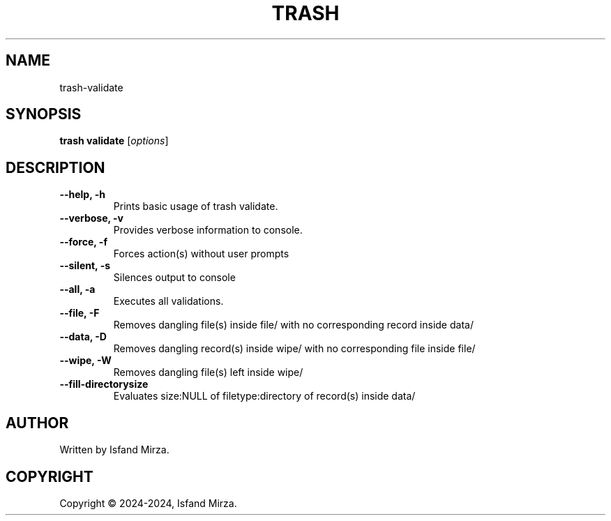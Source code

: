 .nh
.TH TRASH 1 "0.9.2" TRASH "User Manuals"
.SH \fBNAME\fR
trash-validate
.SH \fBSYNOPSIS\fR
\fBtrash validate\fP [\fIoptions\fP]
.SH DESCRIPTION
\fB--help, -h\fP
.br
.RS
Prints basic usage of trash validate.
.RE
.br
\fB--verbose, -v\fP
.br
.RS
Provides verbose information to console.
.RE
.br
\fB--force, -f\fP
.br
.RS
Forces action(s) without user prompts
.RE
.br
\fB--silent, -s\fP
.br
.RS
Silences output to console
.RE
.br
\fB--all, -a\fP
.br
.RS
Executes all validations.
.RE
.br
\fB--file, -F\fP
.br
.RS
Removes dangling file(s) inside file/ with no corresponding record inside data/
.RE
.br
\fB--data, -D\fP
.br
.RS
Removes dangling record(s) inside wipe/ with no corresponding file inside file/
.RE
.br
\fB--wipe, -W\fP
.br
.RS
Removes dangling file(s) left inside wipe/
.RE
\fB--fill-directorysize\fP
.br
.RS
Evaluates size:NULL of filetype:directory of record(s) inside data/
.RE
.br
.SH AUTHOR
Written by Isfand Mirza.
.SH COPYRIGHT
Copyright © 2024-2024, Isfand Mirza.
